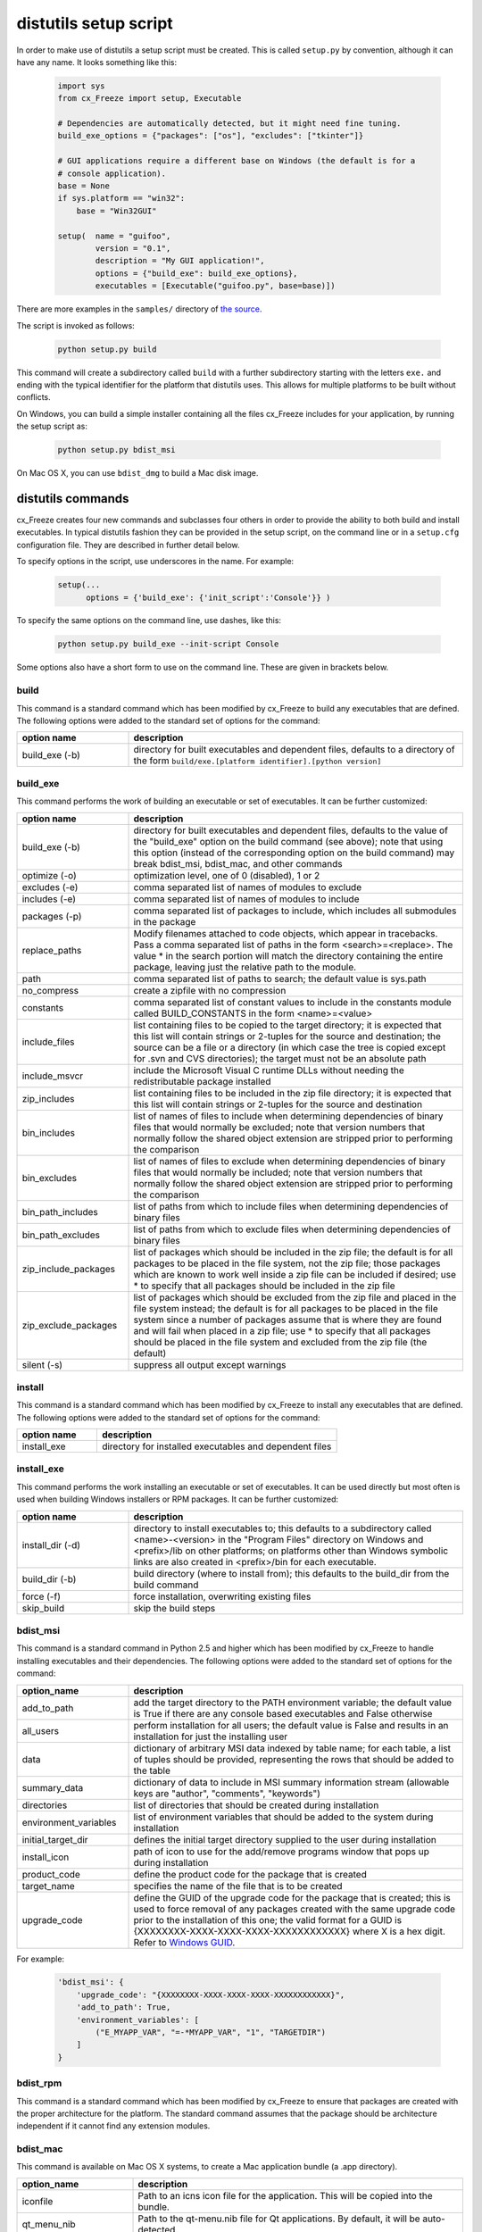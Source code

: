 .. _distutils:

distutils setup script
======================

In order to make use of distutils a setup script must be created. This is
called ``setup.py`` by convention, although it can have any name. It looks
something like this:

  .. code-block:: python

    import sys
    from cx_Freeze import setup, Executable

    # Dependencies are automatically detected, but it might need fine tuning.
    build_exe_options = {"packages": ["os"], "excludes": ["tkinter"]}

    # GUI applications require a different base on Windows (the default is for a
    # console application).
    base = None
    if sys.platform == "win32":
        base = "Win32GUI"

    setup(  name = "guifoo",
            version = "0.1",
            description = "My GUI application!",
            options = {"build_exe": build_exe_options},
            executables = [Executable("guifoo.py", base=base)])

There are more examples in the ``samples/`` directory of `the source
<https://github.com/marcelotduarte/cx_Freeze/tree/master/cx_Freeze/samples>`_.

The script is invoked as follows:

  .. code-block:: console

    python setup.py build

This command will create a subdirectory called ``build`` with a further
subdirectory starting with the letters ``exe.`` and ending with the typical
identifier for the platform that distutils uses. This allows for multiple
platforms to be built without conflicts.

On Windows, you can build a simple installer containing all the files cx_Freeze
includes for your application, by running the setup script as:

  .. code-block:: console

    python setup.py bdist_msi

On Mac OS X, you can use ``bdist_dmg`` to build a Mac disk image.

distutils commands
------------------

cx_Freeze creates four new commands and subclasses four others in order to
provide the ability to both build and install executables. In typical distutils
fashion they can be provided in the setup script, on the command line or in
a ``setup.cfg`` configuration file. They are described in further detail below.

To specify options in the script, use underscores in the name. For example:

  .. code-block:: python

    setup(...
          options = {'build_exe': {'init_script':'Console'}} )

To specify the same options on the command line, use dashes, like this:

  .. code-block:: console

    python setup.py build_exe --init-script Console

Some options also have a short form to use on the command line. These are given in brackets below.

build
`````

This command is a standard command which has been modified by cx_Freeze to
build any executables that are defined. The following options were added to
the standard set of options for the command:

.. list-table::
   :header-rows: 1
   :widths: 200 600

   * - option name
     - description
   * - build_exe (-b)
     - directory for built executables and dependent files, defaults to a
       directory of the form ``build/exe.[platform identifier].[python version]``

.. _distutils_build_exe:

build_exe
`````````

This command performs the work of building an executable or set of executables.
It can be further customized:

.. list-table::
   :header-rows: 1
   :widths: 200 600

   * - option name
     - description
   * - build_exe (-b)
     - directory for built executables and dependent files, defaults to
       the value of the "build_exe" option on the build command (see
       above); note that using this option (instead of the corresponding
       option on the build command) may break bdist_msi, bdist_mac, and
       other commands
   * - optimize (-o)
     - optimization level, one of 0 (disabled), 1 or 2
   * - excludes (-e)
     - comma separated list of names of modules to exclude
   * - includes (-e)
     - comma separated list of names of modules to include
   * - packages (-p)
     - comma separated list of packages to include, which includes all
       submodules in the package
   * - replace_paths
     - Modify filenames attached to code objects, which appear in tracebacks.
       Pass a comma separated list of paths in the form <search>=<replace>. The
       value * in the search portion will match the directory containing the
       entire package, leaving just the relative path to the module.
   * - path
     - comma separated list of paths to search; the default value is sys.path
   * - no_compress
     - create a zipfile with no compression
   * - constants
     - comma separated list of constant values to include in the constants
       module called BUILD_CONSTANTS in the form <name>=<value>
   * - include_files
     - list containing files to be copied to the target directory; it is
       expected that this list will contain strings or 2-tuples for the source
       and destination; the source can be a file or a directory (in which case
       the tree is copied except for .svn and CVS directories); the target must
       not be an absolute path
   * - include_msvcr
     - include the Microsoft Visual C runtime DLLs without needing the
       redistributable package installed
   * - zip_includes
     - list containing files to be included in the zip file directory; it is
       expected that this list will contain strings or 2-tuples for the source
       and destination
   * - bin_includes
     - list of names of files to include when determining dependencies of
       binary files that would normally be excluded; note that version numbers
       that normally follow the shared object extension are stripped prior
       to performing the comparison
   * - bin_excludes
     - list of names of files to exclude when determining dependencies of
       binary files that would normally be included; note that version numbers
       that normally follow the shared object extension are stripped prior to
       performing the comparison
   * - bin_path_includes
     - list of paths from which to include files when determining dependencies
       of binary files
   * - bin_path_excludes
     - list of paths from which to exclude files when determining dependencies
       of binary files
   * - zip_include_packages
     - list of packages which should be included in the zip file; the default
       is for all packages to be placed in the file system, not the zip file;
       those packages which are known to work well inside a zip file can be
       included if desired; use * to specify that all packages should be
       included in the zip file
   * - zip_exclude_packages
     - list of packages which should be excluded from the zip file and placed
       in the file system instead; the default is for all packages to be placed
       in the file system since a number of packages assume that is where they
       are found and will fail when placed in a zip file; use * to specify that
       all packages should be placed in the file system and excluded from the
       zip file (the default)
   * - silent (-s)
     - suppress all output except warnings


install
```````

This command is a standard command which has been modified by cx_Freeze to
install any executables that are defined. The following options were added to
the standard set of options for the command:

.. list-table::
   :header-rows: 1
   :widths: 200 600

   * - option name
     - description
   * - install_exe
     - directory for installed executables and dependent files


install_exe
```````````

This command performs the work installing an executable or set of executables.
It can be used directly but most often is used when building Windows installers
or RPM packages. It can be further customized:

.. list-table::
   :header-rows: 1
   :widths: 200 600

   * - option name
     - description
   * - install_dir (-d)
     - directory to install executables to; this defaults to a subdirectory
       called <name>-<version> in the "Program Files" directory on Windows and
       <prefix>/lib on other platforms; on platforms other than Windows
       symbolic links are also created in <prefix>/bin for each executable.
   * - build_dir (-b)
     - build directory (where to install from); this defaults to the build_dir
       from the build command
   * - force (-f)
     - force installation, overwriting existing files
   * - skip_build
     - skip the build steps


bdist_msi
`````````

This command is a standard command in Python 2.5 and higher which has been
modified by cx_Freeze to handle installing executables and their dependencies.
The following options were added to the standard set of options for the
command:

.. list-table::
   :header-rows: 1
   :widths: 200 600

   * - option_name
     - description
   * - add_to_path
     - add the target directory to the PATH environment variable; the default
       value is True if there are any console based executables and False
       otherwise
   * - all_users
     - perform installation for all users; the default value is False and
       results in an installation for just the installing user
   * - data
     - dictionary of arbitrary MSI data indexed by table name; for each table, a
       list of tuples should be provided, representing the rows that should be
       added to the table
   * - summary_data
     - dictionary of data to include in MSI summary information stream (allowable
       keys are "author", "comments", "keywords")
   * - directories
     - list of directories that should be created during installation
   * - environment_variables
     - list of environment variables that should be added to the system during
       installation
   * - initial_target_dir
     - defines the initial target directory supplied to the user during
       installation
   * - install_icon
     - path of icon to use for the add/remove programs window that pops up
       during installation
   * - product_code
     - define the product code for the package that is created
   * - target_name
     - specifies the name of the file that is to be created
   * - upgrade_code
     - define the GUID of the upgrade code for the package that is created;
       this is used to force removal of any packages created with the same
       upgrade code prior to the installation of this one; the valid format for
       a GUID is {XXXXXXXX-XXXX-XXXX-XXXX-XXXXXXXXXXXX} where X is a hex digit. Refer to `Windows GUID <https://docs.microsoft.com/en-us/windows/win32/api/guiddef/ns-guiddef-guid>`_.

For example:

  .. code-block:: python

    'bdist_msi': {
        'upgrade_code': "{XXXXXXXX-XXXX-XXXX-XXXX-XXXXXXXXXXXX}",
        'add_to_path': True,
        'environment_variables': [
            ("E_MYAPP_VAR", "=-*MYAPP_VAR", "1", "TARGETDIR")
        ]
    }


bdist_rpm
`````````

This command is a standard command which has been modified by cx_Freeze to
ensure that packages are created with the proper architecture for the platform.
The standard command assumes that the package should be architecture
independent if it cannot find any extension modules.

bdist_mac
`````````

This command is available on Mac OS X systems, to create a Mac application
bundle (a .app directory).

.. list-table::
   :header-rows: 1
   :widths: 200 600

   * - option_name
     - description
   * - iconfile
     - Path to an icns icon file for the application. This will be copied into
       the bundle.
   * - qt_menu_nib
     - Path to the qt-menu.nib file for Qt applications. By default, it will be
       auto-detected.
   * - bundle_name
     - File name for the bundle application without the .app extension.
   * - custom_info_plist
     - File to be used as the Info.plist in the app bundle. A basic one will be
       generated by default.
   * - include_frameworks
     - A list of Framework directories to include in the app bundle.
   * - include_resources
     - A list of tuples of additional files to include in the app bundle's
       resources directory, with the first element being the source, and second
       the destination file or directory name.
   * - codesign_identity
     - The identity of the key to be used to sign the app bundle.
   * - codesign_entitlements
     - The path to an entitlements file to use for your application's code
       signature.
   * - codesign_deep
     - Boolean for whether to codesign using the --deep option.
   * - codesign_resource_rules
     - Plist file to be passed to codesign's --resource-rules option.
   * - absolute_reference_path
     - Path to use for all referenced libraries instead of @executable_path
   * - rpath_lib_folder
     - **[DEPRECIATED]** Will be removed in next version. (Formerly replaced @rpath with given folder for any files.)

.. versionadded:: 4.3

.. versionchanged:: 4.3.2
    Added the ``iconfile`` and ``bundle_name`` options.

.. versionchanged:: 4.3.3
    Added the ``include_frameworks``, ``custom_info_plist``,
    ``codesign_identity`` and ``codesign_entitlements`` options.

.. versionchanged:: 4.3.4
    Added the ``codesign_deep`` and ``codesign_resource_rules`` options.

.. versionchanged:: 6.0
    Added the ``environment_variables``, ``include_resources``,
    ``absolute_reference_path`` and ``rpath_lib_folder`` options. Replaced the
    ``compressed`` option with the ``no_compress`` option.


bdist_dmg
`````````

This command is available on Mac OS X systems; it creates an application bundle,
then packages it into a DMG disk image suitable for distribution and
installation.

.. list-table::
   :header-rows: 1
   :widths: 200 600

   * - option_name
     - description
   * - volume_label
     - Volume label of the DMG disk image
   * - applications_shortcut
     - Boolean for whether to include shortcut to Applications in the DMG disk
       image

.. versionadded:: 4.3

.. versionchanged:: 4.3.2
    Added the ``applications_shortcut`` option.


cx_Freeze.Executable
--------------------

The options for the `build_exe` command are the defaults for any executables
that are created. The options for the `Executable` class allow specification of
the values specific to a particular executable. The arguments to the
constructor are as follows:

.. list-table::
   :header-rows: 1
   :widths: 200 600

   * - argument name
     - description
   * - script
     - the name of the file containing the script which is to be frozen
   * - init_script
     - the name of the initialization script that will be executed before the
       actual script is executed; this script is used to set up the environment
       for the executable; if a name is given without an absolute path the
       names of files in the initscripts subdirectory of the cx_Freeze package
       is searched
   * - base
     - the name of the base executable; if a name is given without an absolute
       path the names of files in the bases subdirectory of the cx_Freeze
       package is searched
   * - target_name
     - the name of the target executable; the default value is the name of the
       script with the extension exchanged with the extension for the base
       executable; if specified without extension, one will be added (Windows
       only). If specified a pathname, raise an error.
   * - icon
     - name of icon which should be included in the executable itself on
       Windows or placed in the target directory for other platforms
   * - shortcut_name
     - the name to give a shortcut for the executable when included in an MSI
       package (Windows only).
   * - shortcut_dir
     - the directory in which to place the shortcut when being installed by an
       MSI package; see the MSI Shortcut table documentation for more
       information on what values can be placed here (Windows only).
   * - copyright
     - the copyright value to include in the version resource associated with
       executable (Windows only).
   * - trademarks
     - the trademarks value to include in the version resource associated with
       the executable (Windows only).

